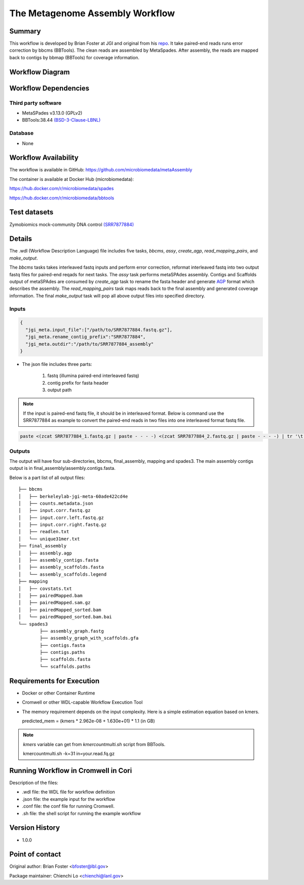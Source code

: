 The Metagenome Assembly Workflow
================================

Summary
-------
This workflow is developed by Brian Foster at JGI and original from his `repo <https://gitlab.com/bfoster1/wf_templates/tree/master/templates>`_. It take paired-end reads runs error correction by bbcms (BBTools). The clean reads are assembled by MetaSpades. After assembly, the reads are mapped back to contigs by bbmap (BBTools) for coverage information.


Workflow Diagram
------------------

.. image:: workflow_assembly.png
   :scale: 60%
   :alt: Metagenome assembly workflow dependencies

Workflow Dependencies
---------------------
Third party software
~~~~~~~~~~~~~~~~~~~~

- MetaSPades v3.13.0 (GPLv2)
- BBTools:38.44 `(BSD-3-Clause-LBNL) <https://bitbucket.org/berkeleylab/jgi-bbtools/src/master/license.txt>`_

Database
~~~~~~~~
- None

Workflow Availability
---------------------
The workflow is available in GitHub:
https://github.com/microbiomedata/metaAssembly

The container is available at Docker Hub (microbiomedata):

https://hub.docker.com/r/microbiomedata/spades

https://hub.docker.com/r/microbiomedata/bbtools

Test datasets
-------------

Zymobiomics mock-community DNA control `(SRR7877884) <https://www.ebi.ac.uk/ena/browser/view/SRR7877884>`_

Details
-------

The .wdl (Workflow Description Language) file includes five tasks, `bbcms`, `assy`, `create_agp`, `read_mapping_pairs`, and `make_output`. 

The `bbcms` tasks takes interleaved fastq inputs and perform error correction, reformat interleaved fastq into two output fastq files for paired-end reqads for next tasks. 
The `assy` task performs metaSPAdes assembly. 
Contigs and Scaffolds output of metaSPAdes are consumed by `create_agp` task to rename the fasta header and generate `AGP <https://www.ncbi.nlm.nih.gov/assembly/agp/AGP_Specification/>`_ format which describes the assembly. 
The `read_mapping_pairs` task maps reads back to the final assembly and generated coverage information.
The final `make_output` task will pop all above output files into specified directory.

Inputs
~~~~~~

.. code-block:: JSON

	{
	  "jgi_meta.input_file":["/path/to/SRR7877884.fastq.gz"],
	  "jgi_meta.rename_contig_prefix":"SRR7877884",
	  "jgi_meta.outdir":"/path/to/SRR7877884_assembly"
	}

* The json file includes three parts: 

    1. fastq (illumina paired-end interleaved fastq)
    
    2. contig prefix for fasta header
    
    3. output path
    
.. note::
    
    If the input is paired-end fastq file, it should be in interleaved format. Below is command use the SRR7877884 as example to convert the paired-end reads in two files into one interleaved format fastq file.
    
.. code-block:: bash    
    
    paste <(zcat SRR7877884_1.fastq.gz | paste - - - -) <(zcat SRR7877884_2.fastq.gz | paste - - - -) | tr '\t' '\n' | gzip -c > SRR7877884-int.fastq.gz



Outputs
~~~~~~~

The output will have four sub-directories, bbcms, final_assembly, mapping and spades3. The main assembly contigs output is in final_assembly/assembly.contigs.fasta.

Below is a part list of all output files:: 

	├── bbcms
	│   ├── berkeleylab-jgi-meta-60ade422cd4e
	│   ├── counts.metadata.json
	│   ├── input.corr.fastq.gz
	│   ├── input.corr.left.fastq.gz
	│   ├── input.corr.right.fastq.gz
	│   ├── readlen.txt
	│   └── unique31mer.txt
	├── final_assembly
	│   ├── assembly.agp
	│   ├── assembly_contigs.fasta
	│   ├── assembly_scaffolds.fasta
	│   └── assembly_scaffolds.legend
	├── mapping
	│   ├── covstats.txt
	│   ├── pairedMapped.bam
	│   ├── pairedMapped.sam.gz
	│   ├── pairedMapped_sorted.bam
	│   └── pairedMapped_sorted.bam.bai
	└── spades3
		├── assembly_graph.fastg
		├── assembly_graph_with_scaffolds.gfa
		├── contigs.fasta
		├── contigs.paths
		├── scaffolds.fasta
		└── scaffolds.paths


Requirements for Execution
--------------------------

- Docker or other Container Runtime
- Cromwell or other WDL-capable Workflow Execution Tool
- The memory requirement depends on the input complexity. Here is a simple estimation equation based on kmers.
  
  predicted_mem = (kmers * 2.962e-08 + 1.630e+01) * 1.1 (in GB)
  
.. note::     

   `kmers` variable can get from `kmercountmulti.sh` script from BBTools.
   
   kmercountmulti.sh -k=31 in=your.read.fq.gz

Running Workflow in Cromwell in Cori
------------------------------------

Description of the files:

- .wdl file: the WDL file for workflow definition
- .json file: the example input for the workflow
- .conf file: the conf file for running Cromwell.
- .sh file: the shell script for running the example workflow
	

Version History
---------------
- 1.0.0

Point of contact
----------------
Original author: Brian Foster <bfoster@lbl.gov>

Package maintainer: Chienchi Lo <chienchi@lanl.gov>
